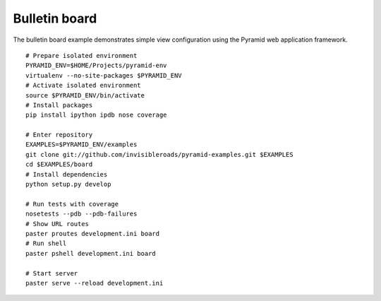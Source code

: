 Bulletin board
==============
The bulletin board example demonstrates simple view configuration using the Pyramid web application framework. 
::

    # Prepare isolated environment
    PYRAMID_ENV=$HOME/Projects/pyramid-env
    virtualenv --no-site-packages $PYRAMID_ENV 
    # Activate isolated environment
    source $PYRAMID_ENV/bin/activate
    # Install packages
    pip install ipython ipdb nose coverage

    # Enter repository
    EXAMPLES=$PYRAMID_ENV/examples
    git clone git://github.com/invisibleroads/pyramid-examples.git $EXAMPLES
    cd $EXAMPLES/board
    # Install dependencies
    python setup.py develop

    # Run tests with coverage
    nosetests --pdb --pdb-failures
    # Show URL routes
    paster proutes development.ini board
    # Run shell
    paster pshell development.ini board

    # Start server
    paster serve --reload development.ini
